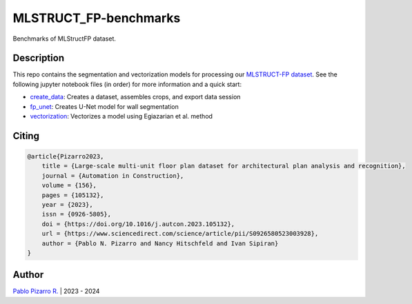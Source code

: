
======================
MLSTRUCT_FP-benchmarks
======================

.. image:: https://img.shields.io/github/actions/workflow/status/MLSTRUCT/MLSTRUCT-FP_benchmarks/ci.yml?branch=master
    :target: https://github.com/MLSTRUCT/MLSTRUCT-FP_benchmarks/actions/workflows/ci.yml
    :alt: Build status

.. image:: https://img.shields.io/github/issues/MLSTRUCT/MLSTRUCT-FP_benchmarks
    :target: https://github.com/MLSTRUCT/MLSTRUCT-FP_benchmarks/issues
    :alt: Open issues

.. image:: https://img.shields.io/badge/license-MIT-blue.svg
    :target: https://opensource.org/licenses/MIT
    :alt: License MIT

Benchmarks of MLStructFP dataset.


Description
-----------

This repo contains the segmentation and vectorization models for processing our
`MLSTRUCT-FP dataset <https://github.com/MLSTRUCT/MLSTRUCT-FP>`_. See the following
jupyter notebook files (in order) for more information and a quick start:

- `create_data <https://github.com/MLSTRUCT/MLSTRUCT-FP_benchmarks/blob/master/create_data.ipynb>`_: Creates a dataset, assembles crops, and export data session
- `fp_unet <https://github.com/MLSTRUCT/MLSTRUCT-FP_benchmarks/blob/master/fp_unet.ipynb>`_: Creates U-Net model for wall segmentation
- `vectorization <https://github.com/MLSTRUCT/MLSTRUCT-FP_benchmarks/blob/master/vectorization.ipynb>`_: Vectorizes a model using Egiazarian et al. method


Citing
------

.. code-block:: tex
    
    @article{Pizarro2023,
        title = {Large-scale multi-unit floor plan dataset for architectural plan analysis and recognition},
        journal = {Automation in Construction},
        volume = {156},
        pages = {105132},
        year = {2023},
        issn = {0926-5805},
        doi = {https://doi.org/10.1016/j.autcon.2023.105132},
        url = {https://www.sciencedirect.com/science/article/pii/S0926580523003928},
        author = {Pablo N. Pizarro and Nancy Hitschfeld and Ivan Sipiran}
    }


Author
------

`Pablo Pizarro R. <https://ppizarror.com>`_ | 2023 - 2024
